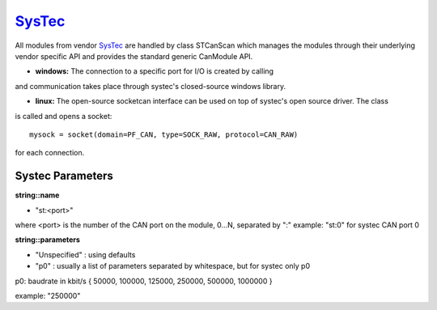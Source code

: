 =========
`SysTec`_
=========

All modules from vendor `SysTec`_ are handled by class STCanScan which manages the modules through their underlying vendor specific API and provides 
the standard generic CanModule API. 


* **windows:** The connection to a specific port for I/O is created by calling

.. doxygenclass:: STCanScan
	:project: CanModule

and communication takes place through systec's closed-source windows library.
	
* **linux:** The open-source socketcan interface can be used on top of systec's open source driver. The class
	
.. doxygenclass:: CSockCanScan 
	:project: CanModule

is called and opens a socket::
 
	mysock = socket(domain=PF_CAN, type=SOCK_RAW, protocol=CAN_RAW)
	
for each connection.


Systec Parameters
-----------------

**string::name**

* "st:<port>"
where <port> is the number of the CAN port on the module, 0...N, separated by ":" 
example: "st:0" for systec CAN port 0

**string::parameters**
 
* "Unspecified" : using defaults

* "p0" : usually a list of parameters separated by whitespace, but for systec only p0 
p0: baudrate in kbit/s { 50000, 100000, 125000, 250000, 500000, 1000000 }

example: "250000"



 
